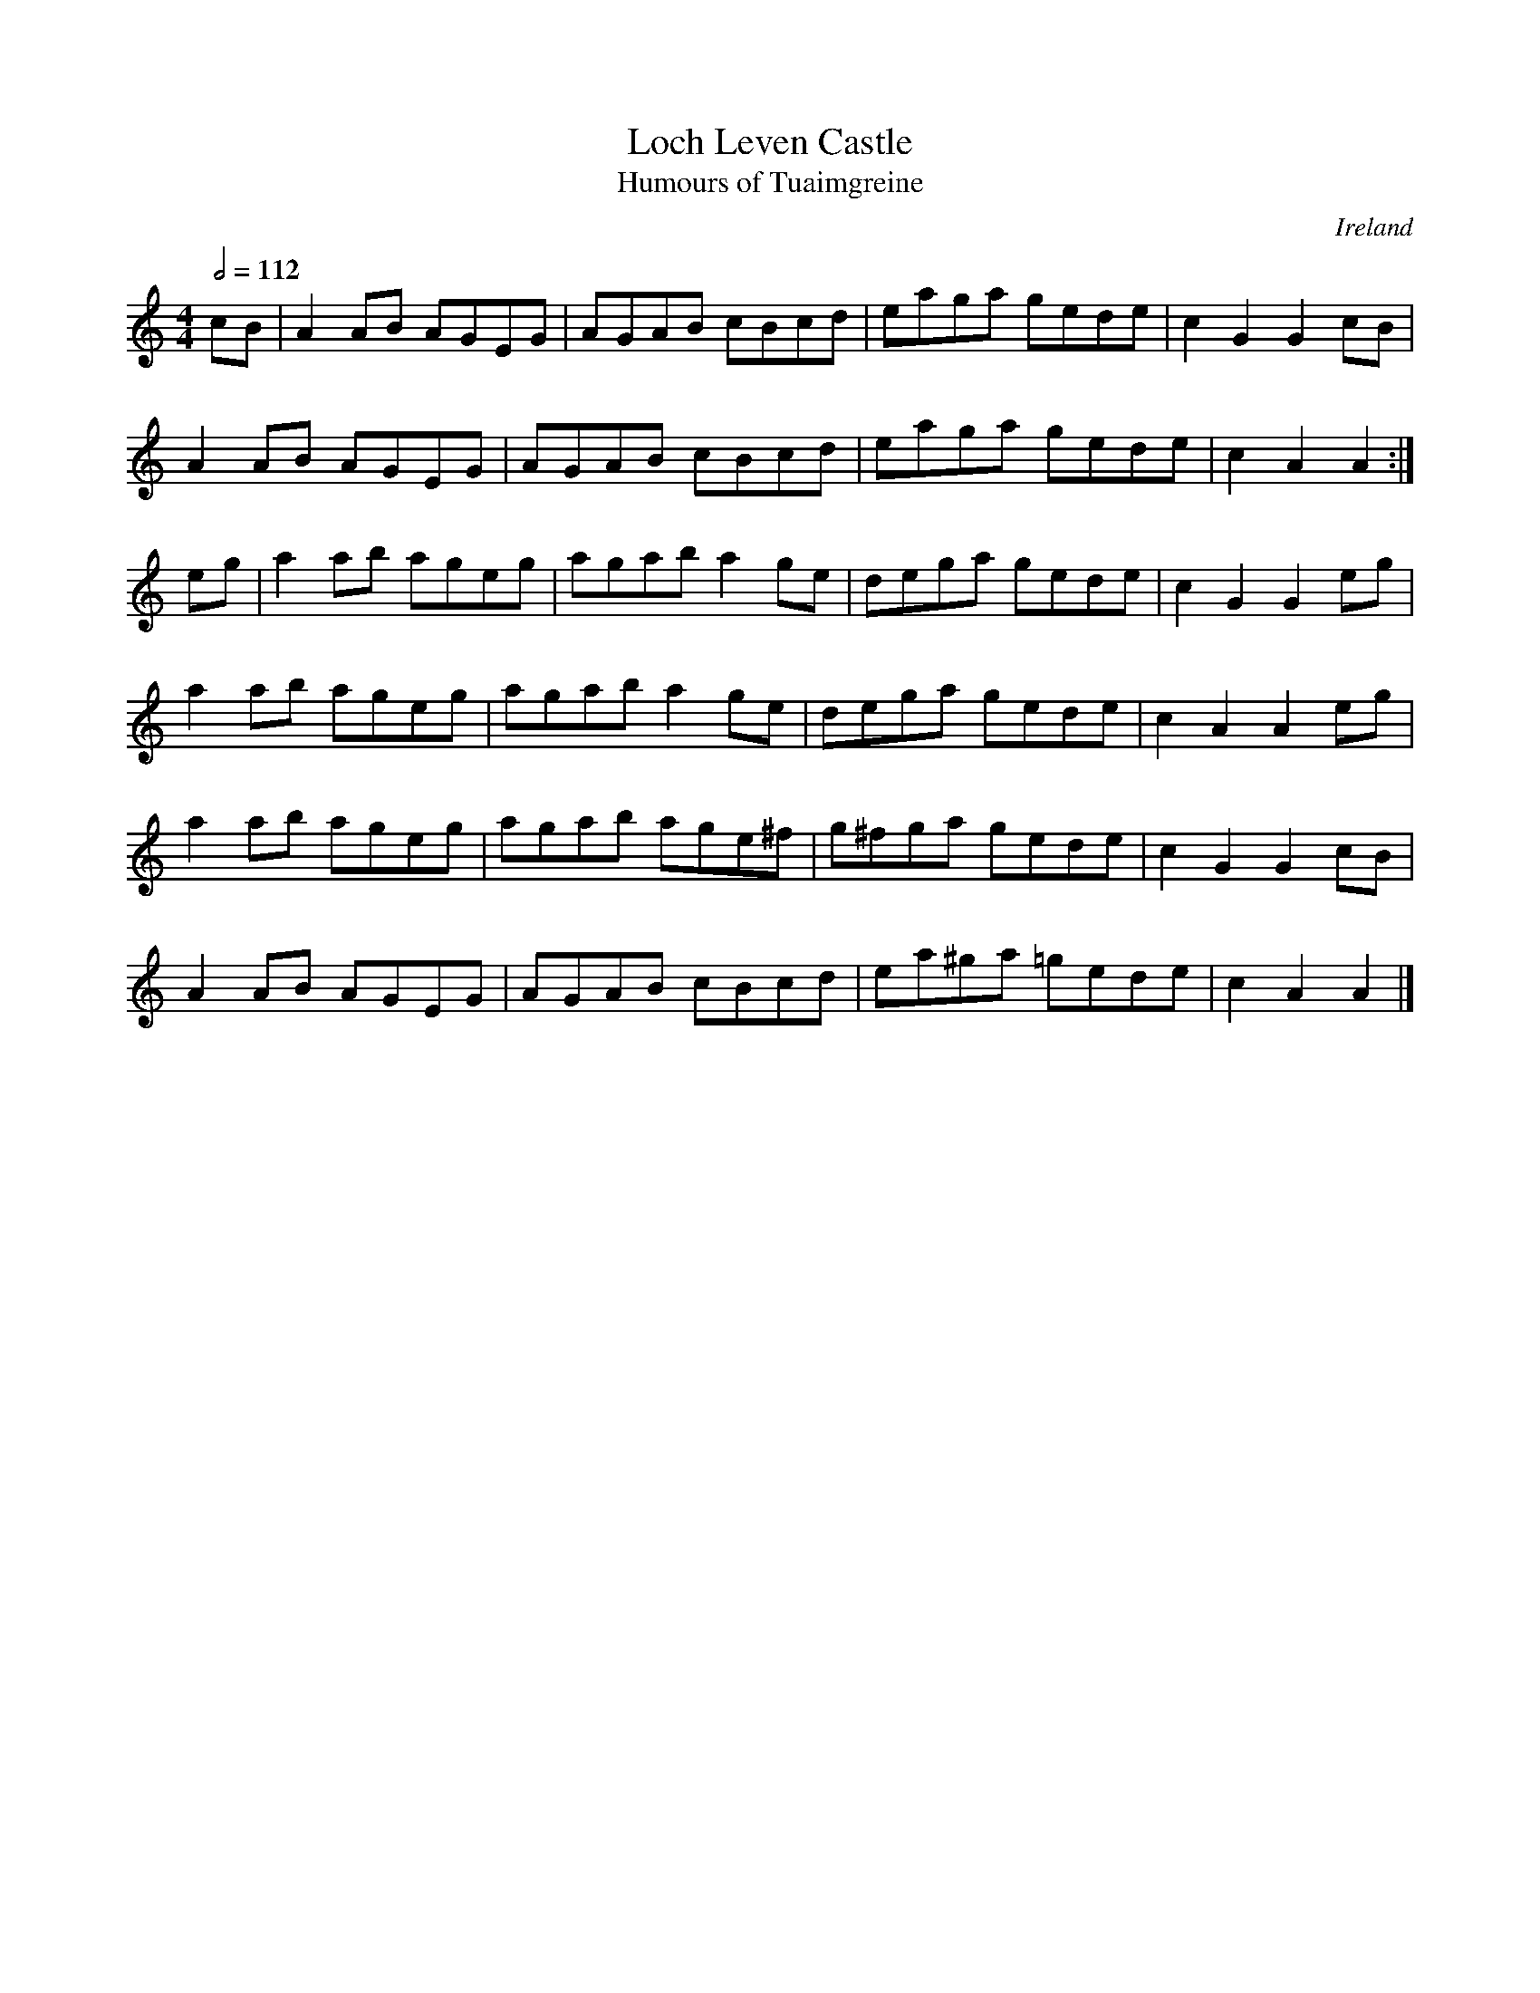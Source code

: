 X: 64
T:Loch Leven Castle
T:Humours of Tuaimgreine
R:Reel
O:Ireland
M:4/4
L:1/8
Q:1/2=112
K:Am
cB|A2AB AGEG|AGAB cBcd|eaga gede|c2G2 G2cB|
A2AB AGEG|AGAB cBcd|eaga gede|c2A2 A2:|
eg|a2ab ageg|agab a2ge|dega gede|c2G2 G2eg|
a2ab ageg|agab a2ge|dega gede|c2A2 A2eg|
a2ab ageg|agab age^f|g^fga gede|c2G2 G2cB|
A2AB AGEG|AGAB cBcd|ea^ga =gede|c2A2 A2|]
